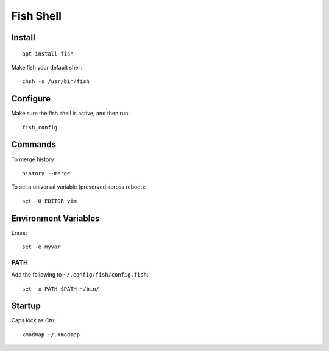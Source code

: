 Fish Shell
**********

.. highlight:: bash

Install
=======

::

  apt install fish

Make fish your default shell::

  chsh -s /usr/bin/fish

Configure
=========

Make sure the fish shell is active, and then run::

  fish_config

Commands
========

To merge history::

  history --merge

To set a universal variable (preserved across reboot)::

  set -U EDITOR vim

Environment Variables
=====================

Erase::

  set -e myvar

PATH
----

Add the following to ``~/.config/fish/config.fish``::

  set -x PATH $PATH ~/bin/

Startup
=======

Caps lock as *Ctrl*::

  xmodmap ~/.Xmodmap
